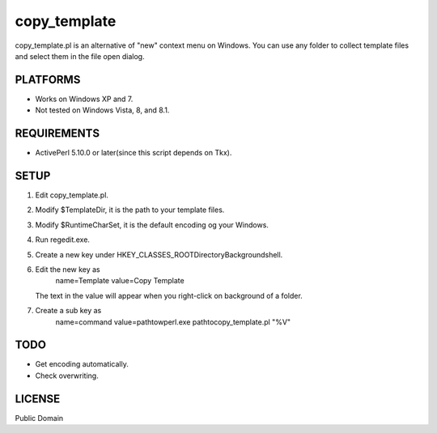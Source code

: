 ***********************
copy_template
***********************

copy_template.pl is an alternative of "new" context menu on Windows.
You can use any folder to collect template files and select them in the file open dialog.

==========================
PLATFORMS
==========================

* Works on Windows XP and 7.

* Not tested on Windows Vista, 8, and 8.1.

==========================
REQUIREMENTS
==========================

* ActivePerl 5.10.0 or later(since this script depends on Tkx).

==========================
SETUP
==========================

1. Edit copy_template.pl.
2. Modify $TemplateDir, it is the path to your template files.
3. Modify $RuntimeCharSet, it is the default encoding og your Windows.
4. Run regedit.exe.
5. Create a new key under HKEY_CLASSES_ROOT\Directory\Background\shell.
6. Edit the new key as
     name=Template
     value=Copy Template
   The text in the value will appear when you right-click on background of a folder.
7. Create a sub key as
     name=command
     value=\path\to\wperl.exe \path\to\copy_template.pl "%V"

==========================
TODO
==========================

* Get encoding automatically.
* Check overwriting.

==========================
LICENSE
==========================

Public Domain

